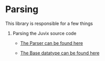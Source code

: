 * Parsing
This library is responsible for a few things

1. Parsing the Juvix source code

   - [[file:src/Juvix/Parsing/Parser.hs][The Parser can be found here]]

   - [[file:src/Juvix/Parsing/Types/Base.hs][The Base datatype can be found here]]
